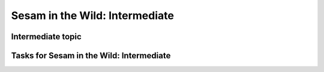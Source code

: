 
.. _sesam-in-the-wild-intermediate-6-3:

Sesam in the Wild: Intermediate
-------------------------------

.. _intermediate-topic-6-3:

Intermediate topic
~~~~~~~~~~~~~~~~~~

.. _tasks-for-sesam-in-the-wild-intermediate-6-3:

Tasks for Sesam in the Wild: Intermediate
~~~~~~~~~~~~~~~~~~~~~~~~~~~~~~~~~~~~~~~~~
